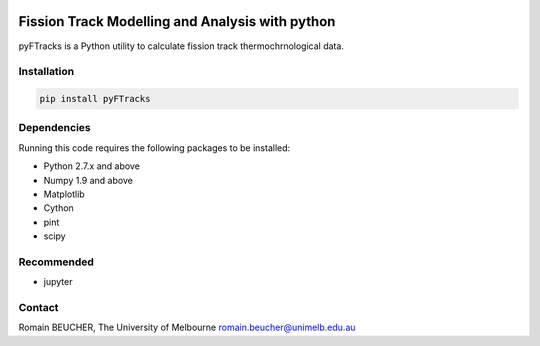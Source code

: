 
.. image:: ./docs/images/logo.png
 :align: center

Fission Track Modelling and Analysis with python
============================================================

.. image:: https://img.shields.io/pypi/v/pyftracks.svg
    :target: https://pypi.python.org/pypi/pyftracks
    :alt: Pip
.. image:: https://mybinder.org/badge_logo.svg
 :target: https://mybinder.org/v2/gh/rbeucher/pyFTracks.git/master


pyFTracks is a Python utility to calculate fission track thermochrnological data.

Installation
------------

.. code:: bash

  pip install pyFTracks

Dependencies
------------

Running this code requires the following packages to be installed:

- Python 2.7.x and above
- Numpy 1.9 and above
- Matplotlib
- Cython
- pint
- scipy

Recommended
-----------

- jupyter

Contact
-------

Romain BEUCHER, The University of Melbourne
romain.beucher@unimelb.edu.au
